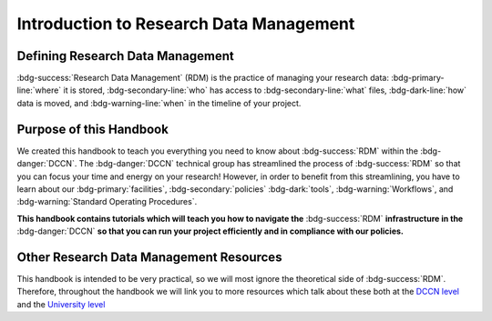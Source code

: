 Introduction to Research Data Management
*************

.. _DCCN level: https://intranet.donders.ru.nl/index.php?id=6467

.. _University level: <https://www.ru.nl/rdm/>_

Defining Research Data Management
========

:bdg-success:`Research Data Management` (RDM) is the practice of managing your research data: 
:bdg-primary-line:`where` it is stored, 
:bdg-secondary-line:`who` has access to :bdg-secondary-line:`what` files, 
:bdg-dark-line:`how` data is moved, 
and :bdg-warning-line:`when` in the timeline of your project. 

Purpose of this Handbook
==========

We created this handbook to teach you everything you need to know about :bdg-success:`RDM` within the :bdg-danger:`DCCN`. 
The :bdg-danger:`DCCN` technical group has streamlined the process of :bdg-success:`RDM` so that you can focus your time and energy on your research! 
However, in order to benefit from this streamlining, you have to learn about our :bdg-primary:`facilities`, :bdg-secondary:`policies` :bdg-dark:`tools`, :bdg-warning:`Workflows`, and :bdg-warning:`Standard Operating Procedures`.

**This handbook contains tutorials which will teach you how to navigate the** :bdg-success:`RDM` **infrastructure in the** :bdg-danger:`DCCN` **so that you can run your project efficiently and in compliance with our policies.**

Other Research Data Management Resources
===========

This handbook is intended to be very practical, so we will most ignore the theoretical side of :bdg-success:`RDM`. 
Therefore, throughout the handbook we will link you to more resources which talk about these both at the `DCCN level`_ and the `University level`_

.. dropdown:: Take Home Messages

    * :bdg-success:`Research Data Management` = managing access and locations of research data over the project timeline
    * This Handbook will teach you how to best to :bdg-success:`RDM` at the :bdg-danger:`DCCN`